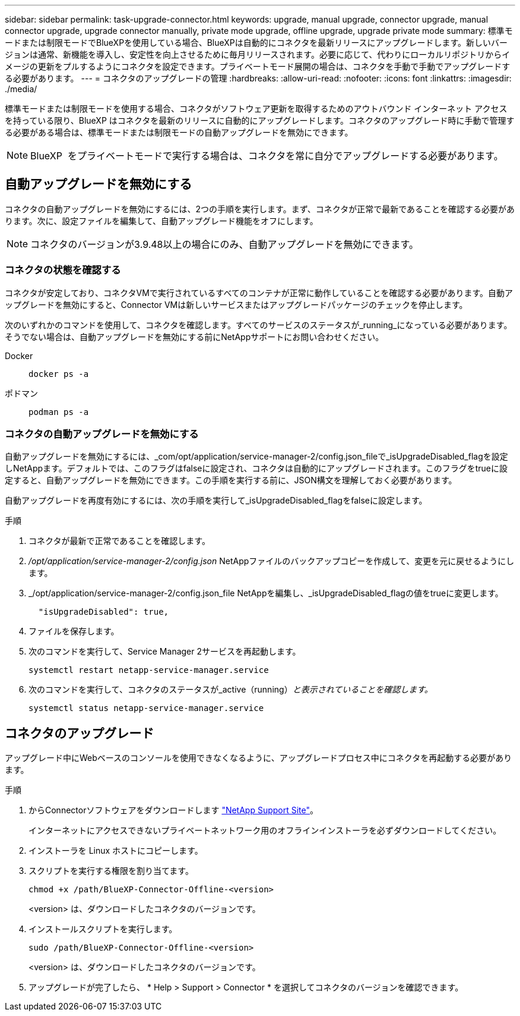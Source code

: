 ---
sidebar: sidebar 
permalink: task-upgrade-connector.html 
keywords: upgrade, manual upgrade, connector upgrade, manual connector upgrade, upgrade connector manually, private mode upgrade, offline upgrade, upgrade private mode 
summary: 標準モードまたは制限モードでBlueXPを使用している場合、BlueXPは自動的にコネクタを最新リリースにアップグレードします。新しいバージョンは通常、新機能を導入し、安定性を向上させるために毎月リリースされます。必要に応じて、代わりにローカルリポジトリからイメージの更新をプルするようにコネクタを設定できます。プライベートモード展開の場合は、コネクタを手動で手動でアップグレードする必要があります。 
---
= コネクタのアップグレードの管理
:hardbreaks:
:allow-uri-read: 
:nofooter: 
:icons: font
:linkattrs: 
:imagesdir: ./media/


[role="lead"]
標準モードまたは制限モードを使用する場合、コネクタがソフトウェア更新を取得するためのアウトバウンド インターネット アクセスを持っている限り、BlueXP はコネクタを最新のリリースに自動的にアップグレードします。コネクタのアップグレード時に手動で管理する必要がある場合は、標準モードまたは制限モードの自動アップグレードを無効にできます。


NOTE: BlueXP  をプライベートモードで実行する場合は、コネクタを常に自分でアップグレードする必要があります。



== 自動アップグレードを無効にする

コネクタの自動アップグレードを無効にするには、2つの手順を実行します。まず、コネクタが正常で最新であることを確認する必要があります。次に、設定ファイルを編集して、自動アップグレード機能をオフにします。


NOTE: コネクタのバージョンが3.9.48以上の場合にのみ、自動アップグレードを無効にできます。



=== コネクタの状態を確認する

コネクタが安定しており、コネクタVMで実行されているすべてのコンテナが正常に動作していることを確認する必要があります。自動アップグレードを無効にすると、Connector VMは新しいサービスまたはアップグレードパッケージのチェックを停止します。

次のいずれかのコマンドを使用して、コネクタを確認します。すべてのサービスのステータスが_running_になっている必要があります。そうでない場合は、自動アップグレードを無効にする前にNetAppサポートにお問い合わせください。

Docker::
+
--
[source, cli]
----
docker ps -a
----
--
ポドマン::
+
--
[source, cli]
----
podman ps -a
----
--




=== コネクタの自動アップグレードを無効にする

自動アップグレードを無効にするには、_com/opt/application/service-manager-2/config.json_fileで_isUpgradeDisabled_flagを設定しNetAppます。デフォルトでは、このフラグはfalseに設定され、コネクタは自動的にアップグレードされます。このフラグをtrueに設定すると、自動アップグレードを無効にできます。この手順を実行する前に、JSON構文を理解しておく必要があります。

自動アップグレードを再度有効にするには、次の手順を実行して_isUpgradeDisabled_flagをfalseに設定します。

.手順
. コネクタが最新で正常であることを確認します。
. _/opt/application/service-manager-2/config.json_ NetAppファイルのバックアップコピーを作成して、変更を元に戻せるようにします。
. _/opt/application/service-manager-2/config.json_file NetAppを編集し、_isUpgradeDisabled_flagの値をtrueに変更します。
+
[source]
----
  "isUpgradeDisabled": true,
----
. ファイルを保存します。
. 次のコマンドを実行して、Service Manager 2サービスを再起動します。
+
[source, cli]
----
systemctl restart netapp-service-manager.service
----
. 次のコマンドを実行して、コネクタのステータスが_active（running）_と表示されていることを確認します。_
+
[source, cli]
----
systemctl status netapp-service-manager.service
----




== コネクタのアップグレード

アップグレード中にWebベースのコンソールを使用できなくなるように、アップグレードプロセス中にコネクタを再起動する必要があります。

.手順
. からConnectorソフトウェアをダウンロードします https://mysupport.netapp.com/site/products/all/details/cloud-manager/downloads-tab["NetApp Support Site"^]。
+
インターネットにアクセスできないプライベートネットワーク用のオフラインインストーラを必ずダウンロードしてください。

. インストーラを Linux ホストにコピーします。
. スクリプトを実行する権限を割り当てます。
+
[source, cli]
----
chmod +x /path/BlueXP-Connector-Offline-<version>
----
+
<version> は、ダウンロードしたコネクタのバージョンです。

. インストールスクリプトを実行します。
+
[source, cli]
----
sudo /path/BlueXP-Connector-Offline-<version>
----
+
<version> は、ダウンロードしたコネクタのバージョンです。

. アップグレードが完了したら、 * Help > Support > Connector * を選択してコネクタのバージョンを確認できます。

